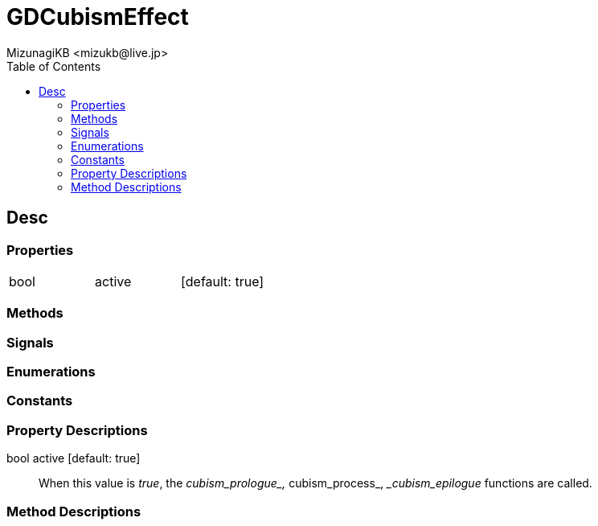 = GDCubismEffect
:encoding: utf-8
:lang: en
:author: MizunagiKB <mizukb@live.jp>
:copyright: 2023 MizunagiKB
:doctype: book
:nofooter:
:toc:
:toclevels: 3
:source-highlighter: highlight.js
:experimental:
:icons: font


== Desc
=== Properties

[cols="3",frame=none,grid=none]
|===
>|bool <|active |[default: true]
|===


=== Methods
=== Signals
=== Enumerations
=== Constants
=== Property Descriptions

bool active [default: true]::
When this value is _true_, the __cubism_prologue_, __cubism_process_, __cubism_epilogue_ functions are called.


=== Method Descriptions

